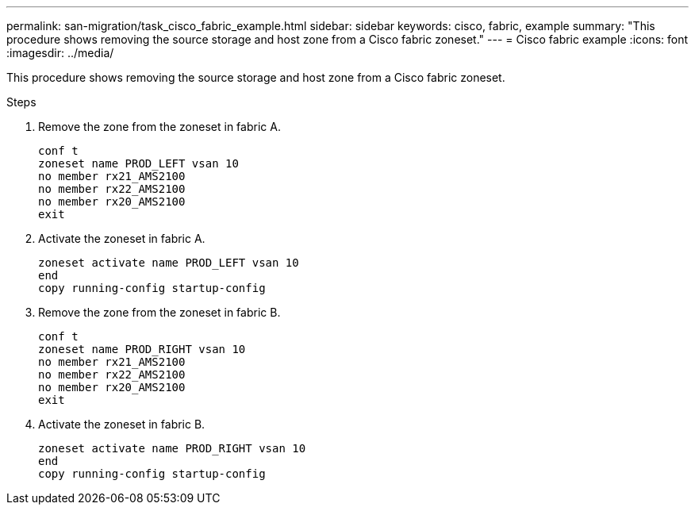 ---
permalink: san-migration/task_cisco_fabric_example.html
sidebar: sidebar
keywords: cisco, fabric, example
summary: "This procedure shows removing the source storage and host zone from a Cisco fabric zoneset."
---
= Cisco fabric example
:icons: font
:imagesdir: ../media/

[.lead]
This procedure shows removing the source storage and host zone from a Cisco fabric zoneset.

.Steps

. Remove the zone from the zoneset in fabric A.
+
----
conf t
zoneset name PROD_LEFT vsan 10
no member rx21_AMS2100
no member rx22_AMS2100
no member rx20_AMS2100
exit
----

. Activate the zoneset in fabric A.
+
----
zoneset activate name PROD_LEFT vsan 10
end
copy running-config startup-config
----

. Remove the zone from the zoneset in fabric B.
+
----
conf t
zoneset name PROD_RIGHT vsan 10
no member rx21_AMS2100
no member rx22_AMS2100
no member rx20_AMS2100
exit
----

. Activate the zoneset in fabric B.
+
----
zoneset activate name PROD_RIGHT vsan 10
end
copy running-config startup-config
----
